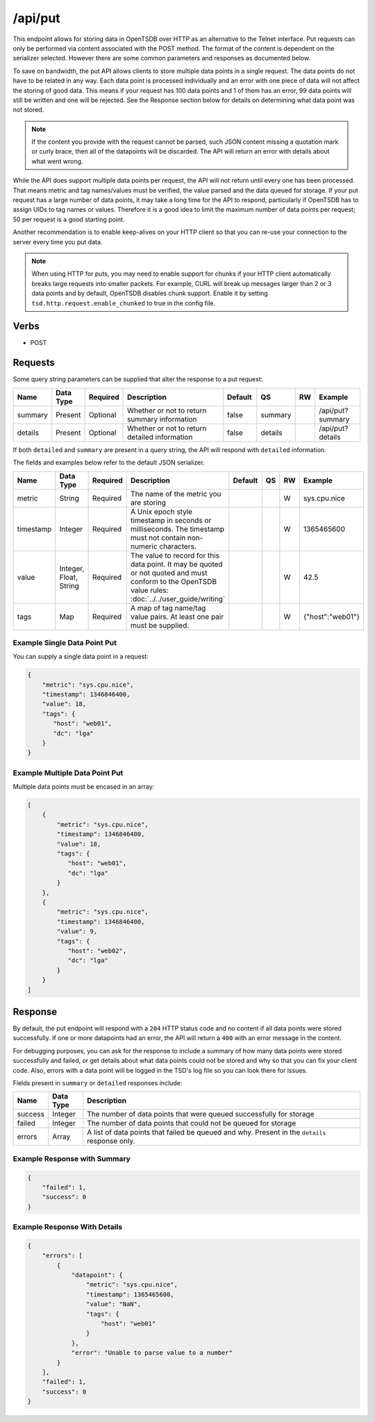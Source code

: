 /api/put
========

This endpoint allows for storing data in OpenTSDB over HTTP as an alternative to the Telnet interface. Put requests can only be performed via content associated with the POST method. The format of the content is dependent on the serializer selected. However there are some common parameters and responses as documented below.

To save on bandwidth, the put API allows clients to store multiple data points in a single request. The data points do not have to be related in any way. Each data point is processed individually and an error with one piece of data will not affect the storing of good data. This means if your request has 100 data points and 1 of them has an error, 99 data points will still be written and one will be rejected. See the Response section below for details on determining what data point was not stored.

.. NOTE:: If the content you provide with the request cannot be parsed, such JSON content missing a quotation mark or curly brace, then all of the datapoints will be discarded. The API will return an error with details about what went wrong.

While the API does support multiple data points per request, the API will not return until every one has been processed. That means metric and tag names/values must be verified, the value parsed and the data queued for storage. If your put request has a large number of data points, it may take a long time for the API to respond, particularly if OpenTSDB has to assign UIDs to tag names or values. Therefore it is a good idea to limit the maximum number of data points per request; 50 per request is a good starting point.

Another recommendation is to enable keep-alives on your HTTP client so that you can re-use your connection to the server every time you put data.

.. NOTE:: When using HTTP for puts, you may need to enable support for chunks if your HTTP client automatically breaks large requests into smaller packets. For example, CURL will break up messages larger than 2 or 3 data points and by default, OpenTSDB disables chunk support. Enable it by setting ``tsd.http.request.enable_chunked`` to true in the config file.

Verbs
-----

* POST

Requests
--------

Some query string parameters can be supplied that alter the response to a put request:

.. csv-table::
   :header: "Name", "Data Type", "Required", "Description", "Default", "QS", "RW", "Example"
   :widths: 10, 5, 5, 45, 10, 5, 5, 15
   
   "summary", "Present", "Optional", "Whether or not to return summary information", "false", "summary", "", "/api/put?summary"
   "details", "Present", "Optional", "Whether or not to return detailed information", "false", "details", "", "/api/put?details"

If both ``detailed`` and ``summary`` are present in a query string, the API will respond with ``detailed`` information.

The fields and examples below refer to the default JSON serializer.

.. csv-table::
   :header: "Name", "Data Type", "Required", "Description", "Default", "QS", "RW", "Example"
   :widths: 10, 5, 5, 45, 10, 5, 5, 15
   
   "metric", "String", "Required", "The name of the metric you are storing", "", "", "W", "sys.cpu.nice"
   "timestamp", "Integer", "Required", "A Unix epoch style timestamp in seconds or milliseconds. The timestamp must not contain non-numeric characters.", "", "", "W", "1365465600"
   "value", "Integer, Float, String", "Required", "The value to record for this data point. It may be quoted or not quoted and must conform to the OpenTSDB value rules: :doc:`../../user_guide/writing`", "", "", "W", "42.5"
   "tags", "Map", "Required", "A map of tag name/tag value pairs. At least one pair must be supplied.", "", "", "W", "{""host"":""web01""}"
   
Example Single Data Point Put
^^^^^^^^^^^^^^^^^^^^^^^^^^^^^

You can supply a single data point in a request:

.. code-block :: javascript

  {
      "metric": "sys.cpu.nice",
      "timestamp": 1346846400,
      "value": 18,
      "tags": {
         "host": "web01",
         "dc": "lga"
      }
  }
  
Example Multiple Data Point Put
^^^^^^^^^^^^^^^^^^^^^^^^^^^^^^^

Multiple data points must be encased in an array:

.. code-block :: javascript

  [
      {
          "metric": "sys.cpu.nice",
          "timestamp": 1346846400,
          "value": 18,
          "tags": {
             "host": "web01",
             "dc": "lga"
          }
      },
      {
          "metric": "sys.cpu.nice",
          "timestamp": 1346846400,
          "value": 9,
          "tags": {
             "host": "web02",
             "dc": "lga"
          }
      }
  ]

Response
--------
   
By default, the put endpoint will respond with a ``204`` HTTP status code and no content if all data points were stored successfully. If one or more datapoints had an error, the API will return a ``400`` with an error message in the content.

For debugging purposes, you can ask for the response to include a summary of how many data points were stored successfully and failed, or get details about what data points could not be stored and why so that you can fix your client code. Also, errors with a data point will be logged in the TSD's log file so you can look there for issues.

Fields present in ``summary`` or ``detailed`` responses include:

.. csv-table::
   :header: "Name", "Data Type", "Description"
   :widths: 10, 10, 80
   
   "success", "Integer", "The number of data points that were queued successfully for storage"
   "failed", "Integer", "The number of data points that could not be queued for storage"
   "errors", "Array", "A list of data points that failed be queued and why. Present in the ``details`` response only."

Example Response with Summary
^^^^^^^^^^^^^^^^^^^^^^^^^^^^^
.. code-block :: javascript 

  {
      "failed": 1,
      "success": 0
  }

Example Response With Details
^^^^^^^^^^^^^^^^^^^^^^^^^^^^^
.. code-block :: javascript 

  {
      "errors": [
          {
              "datapoint": {
                  "metric": "sys.cpu.nice",
                  "timestamp": 1365465600,
                  "value": "NaN",
                  "tags": {
                      "host": "web01"
                  }
              },
              "error": "Unable to parse value to a number"
          }
      ],
      "failed": 1,
      "success": 0
  }
